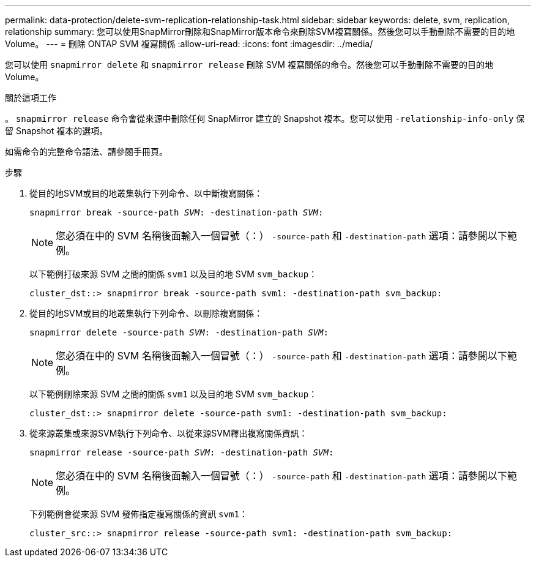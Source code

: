 ---
permalink: data-protection/delete-svm-replication-relationship-task.html 
sidebar: sidebar 
keywords: delete, svm, replication, relationship 
summary: 您可以使用SnapMirror刪除和SnapMirror版本命令來刪除SVM複寫關係。然後您可以手動刪除不需要的目的地Volume。 
---
= 刪除 ONTAP SVM 複寫關係
:allow-uri-read: 
:icons: font
:imagesdir: ../media/


[role="lead"]
您可以使用 `snapmirror delete` 和 `snapmirror release` 刪除 SVM 複寫關係的命令。然後您可以手動刪除不需要的目的地Volume。

.關於這項工作
。 `snapmirror release` 命令會從來源中刪除任何 SnapMirror 建立的 Snapshot 複本。您可以使用 `-relationship-info-only` 保留 Snapshot 複本的選項。

如需命令的完整命令語法、請參閱手冊頁。

.步驟
. 從目的地SVM或目的地叢集執行下列命令、以中斷複寫關係：
+
`snapmirror break -source-path _SVM_: -destination-path _SVM_:`

+
[NOTE]
====
您必須在中的 SVM 名稱後面輸入一個冒號（：） `-source-path` 和 `-destination-path` 選項：請參閱以下範例。

====
+
以下範例打破來源 SVM 之間的關係 `svm1` 以及目的地 SVM `svm_backup`：

+
[listing]
----
cluster_dst::> snapmirror break -source-path svm1: -destination-path svm_backup:
----
. 從目的地SVM或目的地叢集執行下列命令、以刪除複寫關係：
+
`snapmirror delete -source-path _SVM_: -destination-path _SVM_:`

+
[NOTE]
====
您必須在中的 SVM 名稱後面輸入一個冒號（：） `-source-path` 和 `-destination-path` 選項：請參閱以下範例。

====
+
以下範例刪除來源 SVM 之間的關係 `svm1` 以及目的地 SVM `svm_backup`：

+
[listing]
----
cluster_dst::> snapmirror delete -source-path svm1: -destination-path svm_backup:
----
. 從來源叢集或來源SVM執行下列命令、以從來源SVM釋出複寫關係資訊：
+
`snapmirror release -source-path _SVM_: -destination-path _SVM_:`

+
[NOTE]
====
您必須在中的 SVM 名稱後面輸入一個冒號（：） `-source-path` 和 `-destination-path` 選項：請參閱以下範例。

====
+
下列範例會從來源 SVM 發佈指定複寫關係的資訊 `svm1`：

+
[listing]
----
cluster_src::> snapmirror release -source-path svm1: -destination-path svm_backup:
----


